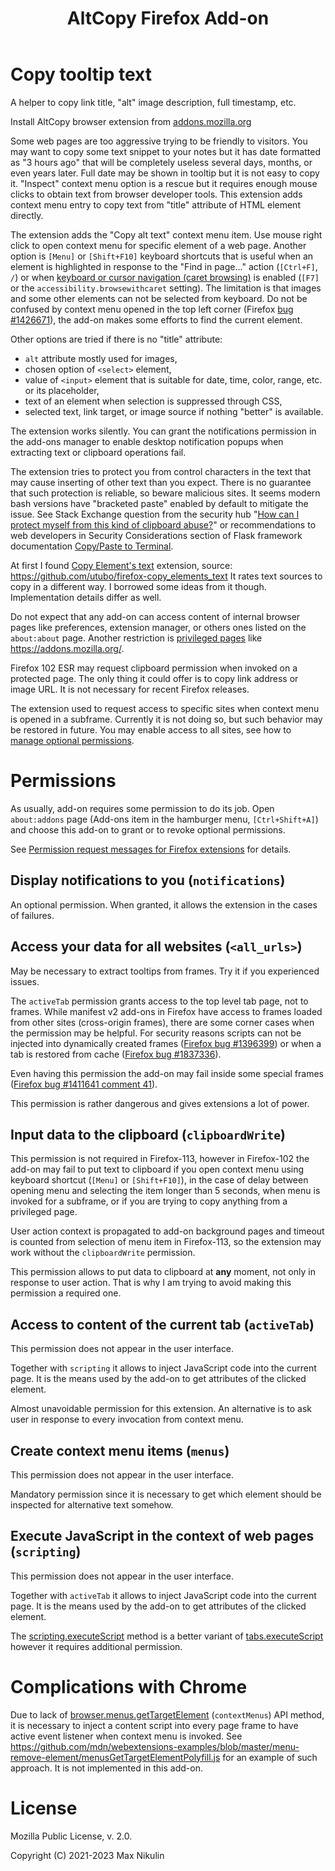 
#+title: AltCopy Firefox Add-on

* Copy tooltip text

A helper to copy link title, "alt" image description, full timestamp, etc.

Install AltCopy browser extension from
[[https://addons.mozilla.org/firefox/addon/altcopy/][addons.mozilla.org]]

#+attr_html: :alt Screenshot of AltCopy Firefox add-on: tooltip for a page element, context menu item, that allows to copy it, and result of pasting to a text editor.
#+attr_html: :style max-height: 50%; max-width: 100%;
[[file:alt-copy-screenshot.png]]

Some web pages are too aggressive trying to be friendly to visitors.
You may want to copy some text snippet to your notes
but it has date formatted as "3 hours ago" that will be completely
useless several days, months, or even years later.
Full date may be shown in tooltip but it is not easy to copy it.
"Inspect" context menu option is a rescue but it requires enough
mouse clicks to obtain text from browser developer tools.
This extension adds context menu entry to copy text from "title"
attribute of HTML element directly.

The extension adds the "Copy alt text" context menu item.
Use mouse right click to open context menu for specific
element of a web page. Another option is =[Menu]= or =[Shift+F10]=
keyboard shortcuts that is useful when an element is highlighted
in response to the "Find in page…" action (=[Ctrl+F]=, =/=) or when
[[https://support.mozilla.org/kb/accessibility-features-firefox#w_using-a-keyboard-to-navigate-within-webpages][keyboard or cursor navigation (caret browsing)]]
is enabled (=[F7]= or the =accessibility.browsewithcaret= setting).
The limitation is that images and some other elements can not be selected
from keyboard. Do not be confused by context menu opened in the top left corner
(Firefox [[https://bugzilla.mozilla.org/1426671][bug #1426671]]),
the add-on makes some efforts to find the current element.

Other options are tried if there is no "title" attribute:
- =alt= attribute mostly used for images,
- chosen option of =<select>= element,
- value of =<input>= element that is suitable for date, time, color, range, etc.
  or its placeholder,
- text of an element when selection is suppressed through CSS,
- selected text, link target, or image source if nothing "better" is available.

The extension works silently. You can grant the notifications permission
in the add-ons manager to enable desktop notification popups
when extracting text or clipboard operations fail.

The extension tries to protect you from control characters in the text
that may cause inserting of other text than you expect. There is no
guarantee that such protection is reliable, so beware malicious sites.
It seems modern bash versions have "bracketed paste" enabled by default
to mitigate the issue. See Stack Exchange question from the security hub
"[[https://security.stackexchange.com/questions/39118/how-can-i-protect-myself-from-this-kind-of-clipboard-abuse][How can I protect myself from this kind of clipboard abuse?]]"
or recommendations to web developers in Security Considerations section
of Flask framework documentation
[[https://flask.palletsprojects.com/en/2.0.x/security/#copy-paste-to-terminal][Copy/Paste to Terminal]].

At first I found
[[https://addons.mozilla.org/firefox/addon/copy-element-s-text/][Copy Element's text]]
extension, source:
<https://github.com/utubo/firefox-copy_elements_text>
It rates text sources to copy in a different way.
I borrowed some ideas from it though. Implementation details differ as well.

Do not expect that any add-on can access content of internal browser pages
like preferences, extension manager,
or others ones listed on the =about:about= page. Another restriction is
[[https://developer.mozilla.org/en-US/docs/Mozilla/Add-ons/WebExtensions/Content_scripts#restricted_domains][privileged pages]]
like <https://addons.mozilla.org/>.

Firefox 102 ESR may request clipboard permission when invoked on a protected
page. The only thing it could offer is to copy link address or image URL.
It is not necessary for recent Firefox releases.

The extension used to request access to specific sites when context menu
is opened in a subframe. Currently it is not doing so, but such behavior
may be restored in future. You may enable access to all sites, see how to
[[https://support.mozilla.org/kb/manage-optional-permissions-extensions][manage optional permissions]].

* Permissions

As usually, add-on requires some permission to do its job.
Open =about:addons= page (Add-ons item in the hamburger menu, =[Ctrl+Shift+A]=)
and choose this add-on to grant or to revoke optional permissions.

See [[https://support.mozilla.org//kb/permission-request-messages-firefox-extensions][Permission request messages for Firefox extensions]]
for details.

** Display notifications to you (=notifications=)

An optional permission. When granted, it allows the extension
in the cases of failures.

** Access your data for all websites (=<all_urls>=)

May be necessary to extract tooltips from frames.
Try it if you experienced issues.

The =activeTab= permission grants access to the top level
tab page, not to frames. While manifest v2 add-ons
in Firefox have access to frames loaded from other sites (cross-origin frames),
there are some corner cases when the permission may be helpful.
For security reasons scripts can not be injected into dynamically created frames
([[https://bugzilla.mozilla.org/1396399][Firefox bug #1396399]])
or when a tab is restored from cache
([[https://bugzilla.mozilla.org/1837336][Firefox bug #1837336]]).

Even having this permission the add-on may fail inside
some special frames
([[https://bugzilla.mozilla.org/1411641#c41][Firefox bug #1411641 comment 41]]).

This permission is rather dangerous and gives extensions a lot of power.

** Input data to the clipboard (=clipboardWrite=)

This permission is not required in Firefox-113,
however in Firefox-102 the add-on may fail
to put text to clipboard if you open context menu
using keyboard shortcut (=[Menu]= or =[Shift+F10]=),
in the case of delay between opening menu and selecting
the item longer than 5 seconds, when menu is invoked
for a subframe, or if you are trying to copy anything
from a privileged page.

User action context is propagated to add-on
background pages and timeout is counted from selection
of menu item in Firefox-113, so the extension may work
without the =clipboardWrite= permission.

This permission allows to put data to clipboard
at *any* moment, not only in response to user action.
That is why I am trying to avoid making
this permission a required one.

** Access to content of the current tab (=activeTab=)

This permission does not appear in the user interface.

Together with =scripting= it allows to inject JavaScript code
into the current page. It is the means used by the add-on
to get attributes of the clicked element.

Almost unavoidable permission for this extension.
An alternative is to ask user in response to every invocation
from context menu.

** Create context menu items (=menus=)

This permission does not appear in the user interface.

Mandatory permission since it is necessary to get which element
should be inspected for alternative text somehow.

** Execute JavaScript in the context of web pages (=scripting=)

This permission does not appear in the user interface.

Together with =activeTab= it allows to inject JavaScript code
into the current page. It is the means used by the add-on
to get attributes of the clicked element.

The [[https://developer.mozilla.org/en-US/docs/Mozilla/Add-ons/WebExtensions/API/scripting/executeScript][scripting.executeScript]]
method is a better variant of
[[https://developer.mozilla.org/en-US/docs/Mozilla/Add-ons/WebExtensions/API/tabs/executeScript][tabs.executeScript]]
however it requires additional permission.

* Complications with Chrome

Due to lack of
[[https://developer.mozilla.org/en-US/docs/Mozilla/Add-ons/WebExtensions/API/menus/getTargetElement][browser.menus.getTargetElement]]
(~contextMenus~) API method, it is necessary to inject
a content script into every page frame to have active event listener
when context menu is invoked. See
<https://github.com/mdn/webextensions-examples/blob/master/menu-remove-element/menusGetTargetElementPolyfill.js>
for an example of such approach.
It is not implemented in this add-on.

* License

Mozilla Public License, v. 2.0.

Copyright (C) 2021-2023 Max Nikulin
